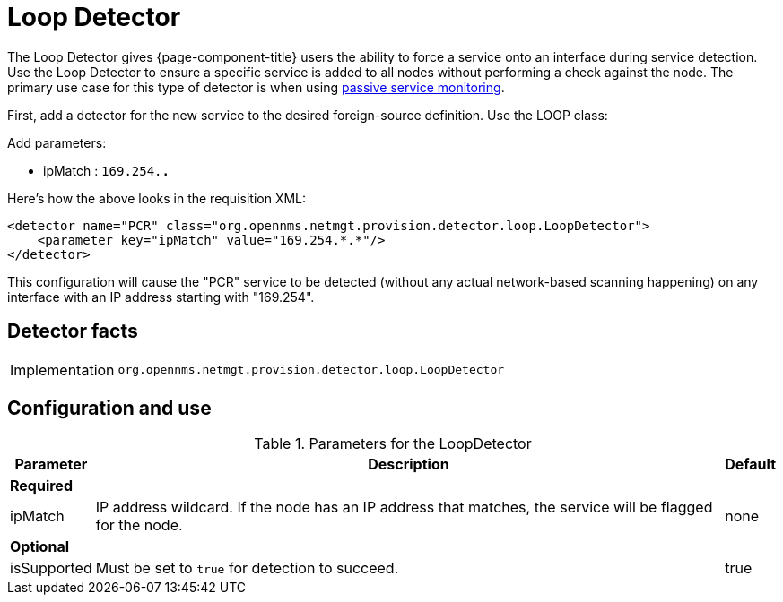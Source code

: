 = Loop Detector

The Loop Detector gives {page-component-title} users the ability to force a service onto an interface during service detection.
Use the Loop Detector to ensure a specific service is added to all nodes without performing a check against the node.
The primary use case for this type of detector is when using xref:reference:service-assurance/monitors/PassiveStatusMonitor.adoc[passive service monitoring].

First, add a detector for the new service to the desired foreign-source definition.
Use the LOOP class:

Add parameters:

* ipMatch : `169.254.*.*`

Here's how the above looks in the requisition XML:

[source, xml]
----
<detector name="PCR" class="org.opennms.netmgt.provision.detector.loop.LoopDetector">
    <parameter key="ipMatch" value="169.254.*.*"/>
</detector>
----

This configuration will cause the "PCR" service to be detected (without any actual network-based scanning happening) on any interface with an IP address starting with "169.254".

== Detector facts

[options="autowidth"]
|===
| Implementation | `org.opennms.netmgt.provision.detector.loop.LoopDetector`
|===

== Configuration and use

.Parameters for the LoopDetector
[options="header, autowidth"]
[cols="1,4,1"]
|===
| Parameter
| Description
| Default

3+| *Required*

| ipMatch
| IP address wildcard.
If the node has an IP address that matches, the service will be flagged for the node.
| none

3+| *Optional*

| isSupported
| Must be set to `true` for detection to succeed.
| true

|===
